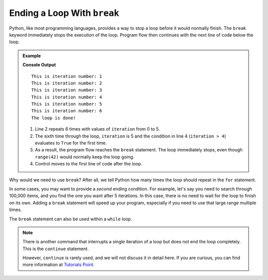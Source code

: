 Ending a Loop With ``break``
============================

.. index:: ! break

Python, like most programming languages, provides a way to stop a loop before it
would normally finish. The ``break`` keyword immediately stops the execution of
the loop. Program flow then continues with the next line of code below the loop.

.. admonition:: Example

   .. sourcecode:: python
      :linenos:

      for iteration in range(42):
         print('This is iteration number:', iteration+1).

         if iteration > 4:
            break

      print("The loop is done!")

   **Console Output**

   ::

      This is iteration number: 1
      This is iteration number: 2
      This is iteration number: 3
      This is iteration number: 4
      This is iteration number: 5
      This is iteration number: 6
      The loop is done!
   
   #. Line 2 repeats 6 times with values of ``iteration`` from 0 to 5.
   #. The sixth time through the loop, ``iteration`` is 5 and the condition in
      line 4 (``iteration > 4``) evaluates to ``True`` for the first time.
   #. As a result, the program flow reaches the ``break`` statement. The loop
      immediately stops, even though ``range(42)`` would normally keep the loop
      going.
   #. Control moves to the first line of code after the loop.

Why would we need to use ``break``? After all, we tell Python how many times
the loop should repeat in the ``for`` statement.

In some cases, you may want to provide a *second* ending condition. For
example, let's say you need to search through 100,000 items, and you find the
one you want after 5 iterations. In this case, there is no need to wait for the
loop to finish on its own. Adding a ``break`` statement will speed up your
program, especially if you need to use that large range multiple times.

The ``break`` statement can also be used within a ``while`` loop. 

.. index:: ! continue

.. admonition:: Note

   There is another command that interrupts a single iteration of a loop but
   does not end the loop completely. This is the ``continue`` statement.
   
   However, ``continue`` is rarely used, and we will not discuss it in detail
   here. If you are curious, you can find more information at
   `Tutorials Point <https://www.tutorialspoint.com/python/python_loop_control.htm>`__.
